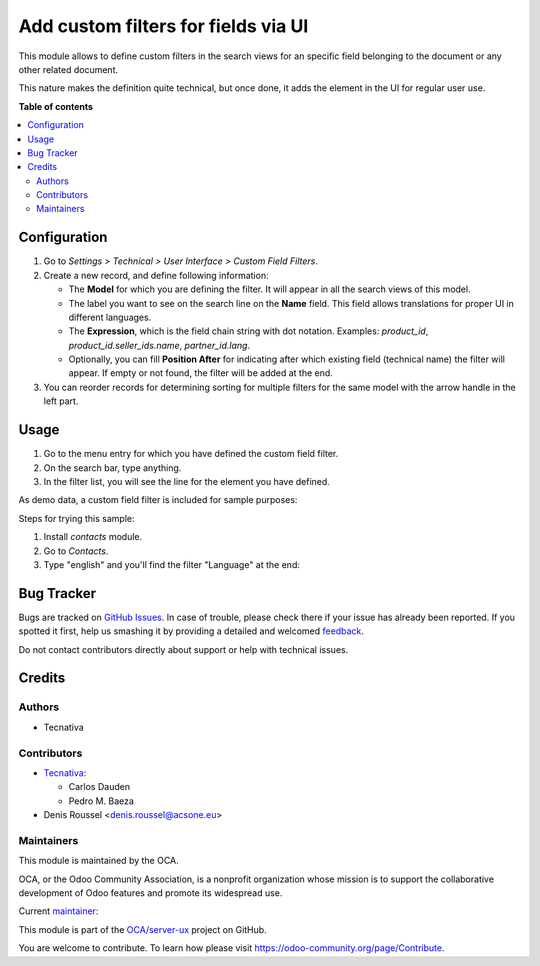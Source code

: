 ====================================
Add custom filters for fields via UI
====================================

.. !!!!!!!!!!!!!!!!!!!!!!!!!!!!!!!!!!!!!!!!!!!!!!!!!!!!
   !! This file is generated by oca-gen-addon-readme !!
   !! changes will be overwritten.                   !!
   !!!!!!!!!!!!!!!!!!!!!!!!!!!!!!!!!!!!!!!!!!!!!!!!!!!!

.. |badge1| image:: https://img.shields.io/badge/maturity-Beta-yellow.png
    :target: https://odoo-community.org/page/development-status
    :alt: Beta
.. |badge2| image:: https://img.shields.io/badge/licence-AGPL--3-blue.png
    :target: http://www.gnu.org/licenses/agpl-3.0-standalone.html
    :alt: License: AGPL-3
.. |badge3| image:: https://img.shields.io/badge/github-OCA%2Fserver--ux-lightgray.png?logo=github
    :target: https://github.com/OCA/server-ux/tree/10.0/base_search_custom_field_filter
    :alt: OCA/server-ux
.. |badge4| image:: https://img.shields.io/badge/weblate-Translate%20me-F47D42.png
    :target: https://translation.odoo-community.org/projects/server-ux-10-0/server-ux-10-0-base_search_custom_field_filter
    :alt: Translate me on Weblate
.. |badge5| image:: https://img.shields.io/badge/runbot-Try%20me-875A7B.png
    :target: https://runbot.odoo-community.org/runbot/250/10.0
    :alt: Try me on Runbot

|badge1| |badge2| |badge3| |badge4| |badge5| 

This module allows to define custom filters in the search views for an specific
field belonging to the document or any other related document.

This nature makes the definition quite technical, but once done, it adds the
element in the UI for regular user use.

**Table of contents**

.. contents::
   :local:

Configuration
=============

#. Go to *Settings > Technical > User Interface > Custom Field Filters*.
#. Create a new record, and define following information:

   * The **Model** for which you are defining the filter. It will appear in all
     the search views of this model.
   * The label you want to see on the search line on the **Name** field. This
     field allows translations for proper UI in different languages.
   * The **Expression**, which is the field chain string with dot notation.
     Examples: `product_id`, `product_id.seller_ids.name`, `partner_id.lang`.
   * Optionally, you can fill **Position After** for indicating after which
     existing field (technical name) the filter will appear. If empty or not
     found, the filter will be added at the end.
#. You can reorder records for determining sorting for multiple filters for the
   same model with the arrow handle in the left part.

Usage
=====

#. Go to the menu entry for which you have defined the custom field filter.
#. On the search bar, type anything.
#. In the filter list, you will see the line for the element you have defined.

As demo data, a custom field filter is included for sample purposes:

.. image:: https://raw.githubusercontent.com/OCA/server-ux/10.0/base_search_custom_field_filter/static/src/img/ir_ui_custom_field_filter.png

Steps for trying this sample:

#. Install `contacts` module.
#. Go to *Contacts*.
#. Type "english" and you'll find the filter "Language" at the end:

.. image:: https://raw.githubusercontent.com/OCA/server-ux/10.0/base_search_custom_field_filter/static/src/img/contact_search.png

Bug Tracker
===========

Bugs are tracked on `GitHub Issues <https://github.com/OCA/server-ux/issues>`_.
In case of trouble, please check there if your issue has already been reported.
If you spotted it first, help us smashing it by providing a detailed and welcomed
`feedback <https://github.com/OCA/server-ux/issues/new?body=module:%20base_search_custom_field_filter%0Aversion:%2010.0%0A%0A**Steps%20to%20reproduce**%0A-%20...%0A%0A**Current%20behavior**%0A%0A**Expected%20behavior**>`_.

Do not contact contributors directly about support or help with technical issues.

Credits
=======

Authors
~~~~~~~

* Tecnativa

Contributors
~~~~~~~~~~~~

* `Tecnativa <https://www.tecnativa.com>`_:

  * Carlos Dauden
  * Pedro M. Baeza

* Denis Roussel <denis.roussel@acsone.eu>

Maintainers
~~~~~~~~~~~

This module is maintained by the OCA.

.. image:: https://odoo-community.org/logo.png
   :alt: Odoo Community Association
   :target: https://odoo-community.org

OCA, or the Odoo Community Association, is a nonprofit organization whose
mission is to support the collaborative development of Odoo features and
promote its widespread use.

.. |maintainer-pedrobaeza| image:: https://github.com/pedrobaeza.png?size=40px
    :target: https://github.com/pedrobaeza
    :alt: pedrobaeza

Current `maintainer <https://odoo-community.org/page/maintainer-role>`__:

|maintainer-pedrobaeza| 

This module is part of the `OCA/server-ux <https://github.com/OCA/server-ux/tree/10.0/base_search_custom_field_filter>`_ project on GitHub.

You are welcome to contribute. To learn how please visit https://odoo-community.org/page/Contribute.
